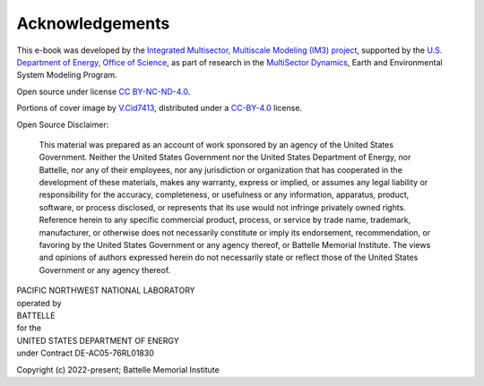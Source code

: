 
Acknowledgements
################

This e-book was developed by the `Integrated Multisector, Multiscale Modeling (IM3) project <https://im3.pnnl.gov>`_, supported by the `U.S. Department of Energy <https://www.energy.gov/>`_, `Office of Science <https://www.energy.gov/science/office-science>`_, as part of research in the `MultiSector Dynamics <https://climatemodeling.science.energy.gov/program/multisector-dynamics>`_, Earth and Environmental System Modeling Program.

Open source under license `CC BY-NC-ND-4.0 <https://creativecommons.org/licenses/by-nc-nd/4.0/>`_.

Portions of cover image by `V.Cid7413 <https://commons.wikimedia.org/wiki/File:The_Amazing_Earth.jpg>`_, distributed under a `CC-BY-4.0 <https://creativecommons.org/licenses/by/4.0>`_ license.

Open Source Disclaimer:

    This material was prepared as an account of work sponsored by an agency of the United States Government.  Neither the United States Government nor the United States Department of Energy, nor Battelle, nor any of their employees, nor any jurisdiction or organization that has cooperated in the development of these materials, makes any warranty, express or implied, or assumes any legal liability or responsibility for the accuracy, completeness, or usefulness or any information, apparatus, product, software, or process disclosed, or represents that its use would not infringe privately owned rights.
    Reference herein to any specific commercial product, process, or service by trade name, trademark, manufacturer, or otherwise does not necessarily constitute or imply its endorsement, recommendation, or favoring by the United States Government or any agency thereof, or Battelle Memorial Institute. The views and opinions of authors expressed herein do not necessarily state or reflect those of the United States Government or any agency thereof.

| PACIFIC NORTHWEST NATIONAL LABORATORY
| operated by
| BATTELLE
| for the
| UNITED STATES DEPARTMENT OF ENERGY
| under Contract DE-AC05-76RL01830

Copyright (c) 2022-present; Battelle Memorial Institute
